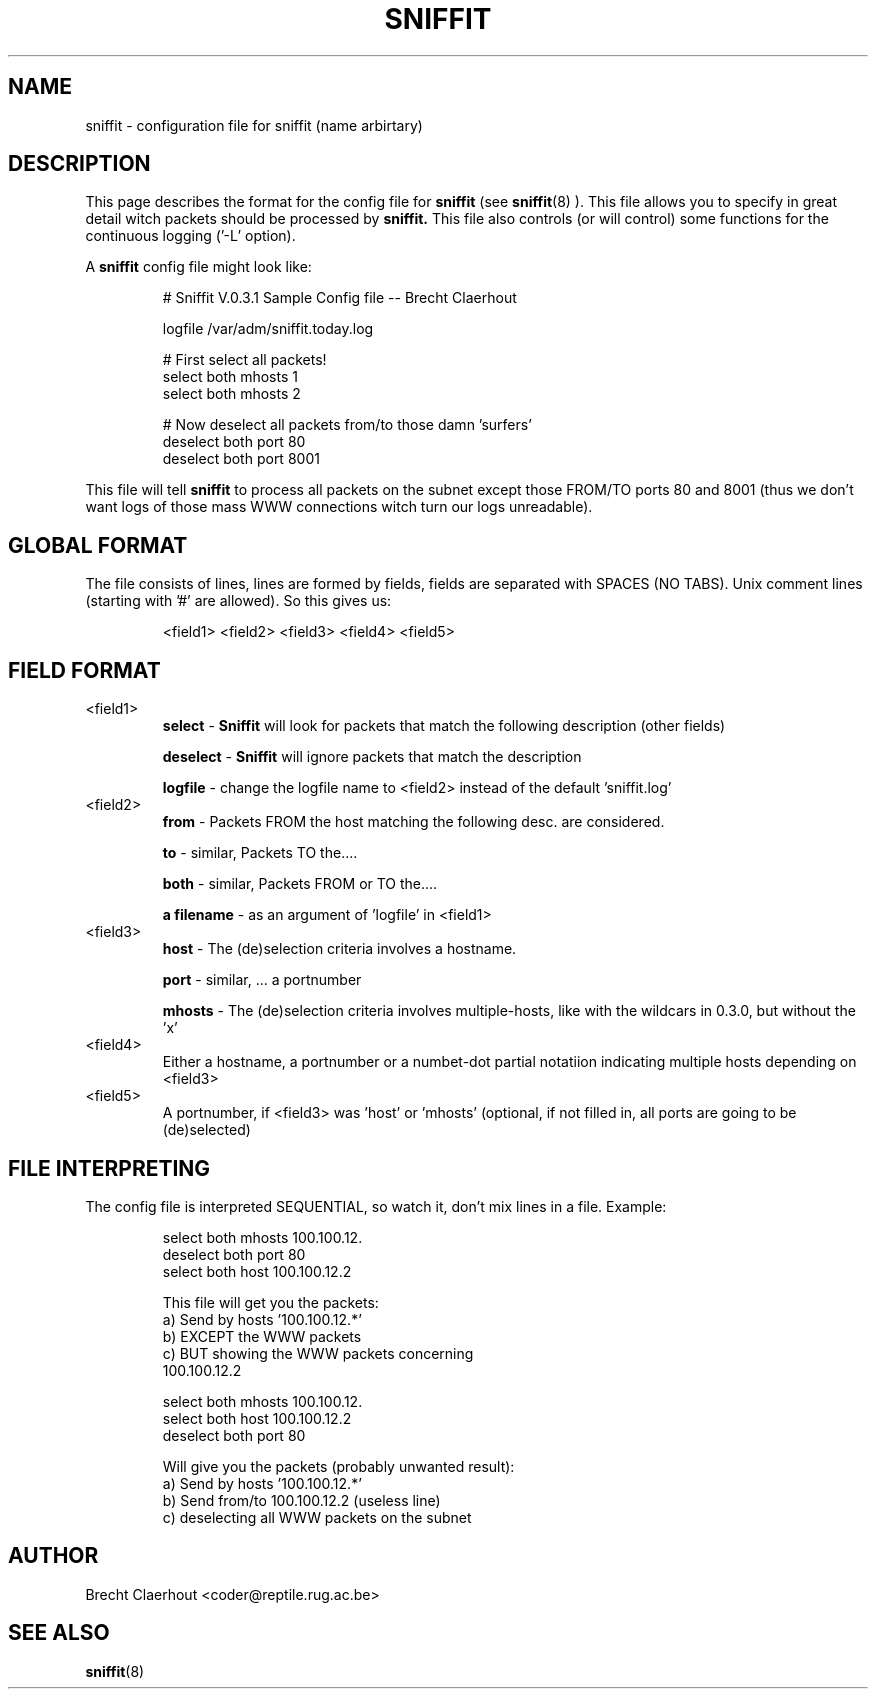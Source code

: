 .\" sniffit config file man page - Brecht Claerhout 
.\"
.TH SNIFFIT 5
.SH NAME
sniffit \- configuration file for sniffit (name arbirtary)

.SH DESCRIPTION
This page describes the format for the config file for 
.B sniffit 
(see
.BR sniffit (8)
). This file allows you to specify in great detail witch packets should 
be processed by 
.B sniffit.  
This file also controls (or will control) some functions for the 
continuous logging ('-L' option).
.LP
A 
.B sniffit 
config file might look like:
.IP
.nf
# Sniffit V.0.3.1 Sample Config file -- Brecht Claerhout

logfile /var/adm/sniffit.today.log

# First select all packets!
select both mhosts 1
select both mhosts 2

# Now deselect all packets from/to those damn 'surfers'
deselect both port 80             
deselect both port 8001             
.fi
.LP
This file will tell 
.B sniffit 
to process all packets on the subnet except those FROM/TO ports 80 and 
8001 (thus we don't want logs of those mass WWW connections witch turn 
our logs unreadable).

.SH "GLOBAL FORMAT"
The file consists of lines, lines are formed by fields, fields are 
separated with SPACES (NO TABS). 
Unix comment lines (starting with '#' are allowed).
So this gives us:
.IP 
<field1> <field2> <field3> <field4> <field5>

.SH "FIELD FORMAT"
.IP "<field1>"
.B select
- 
.B Sniffit 
will look for packets that match the following description 
(other fields)
.IP
.B deselect
- 
.B Sniffit 
will ignore packets that match the description
.IP
.B logfile
- change the logfile name to <field2> instead of the default 'sniffit.log'

.IP "<field2>"
.B from
- Packets FROM the host matching the following desc. are considered.
.IP
.B to
- similar, Packets TO the....
.IP 
.B both
- similar, Packets FROM or TO the....                      
.IP
.B "a filename"
- as an argument of 'logfile' in <field1>      

.IP "<field3>"
.B host
- The (de)selection criteria involves a hostname.
.IP
.B port
- similar, ... a portnumber
.IP
.B mhosts
- The (de)selection criteria involves multiple-hosts, like with the 
wildcars in 0.3.0, but without the 'x'

.IP "<field4>"
Either a hostname, a portnumber or a numbet-dot partial notatiion 
indicating multiple hosts depending on <field3>

.IP "<field5>"
A portnumber, if <field3> was 'host' or 'mhosts' (optional, if not filled 
in, all ports are going to be (de)selected)

.SH "FILE INTERPRETING"
The config file is interpreted SEQUENTIAL, so watch it, don't mix lines 
in a file. Example:
.IP
.nf
      select both mhosts 100.100.12.
      deselect both port 80
      select both host 100.100.12.2

This file will get you the packets:
      a) Send by hosts '100.100.12.*'
      b) EXCEPT the WWW packets
      c) BUT showing the WWW packets concerning 
         100.100.12.2
.fi
.IP
.nf
      select both mhosts 100.100.12.
      select both host 100.100.12.2
      deselect both port 80      

Will give you the packets (probably unwanted result):
      a) Send by hosts '100.100.12.*'
      b) Send from/to 100.100.12.2 (useless line)
      c) deselecting all WWW packets on the subnet     
.ni

.SH AUTHOR
Brecht Claerhout <coder@reptile.rug.ac.be>

.SH "SEE ALSO"
.BR sniffit (8)
